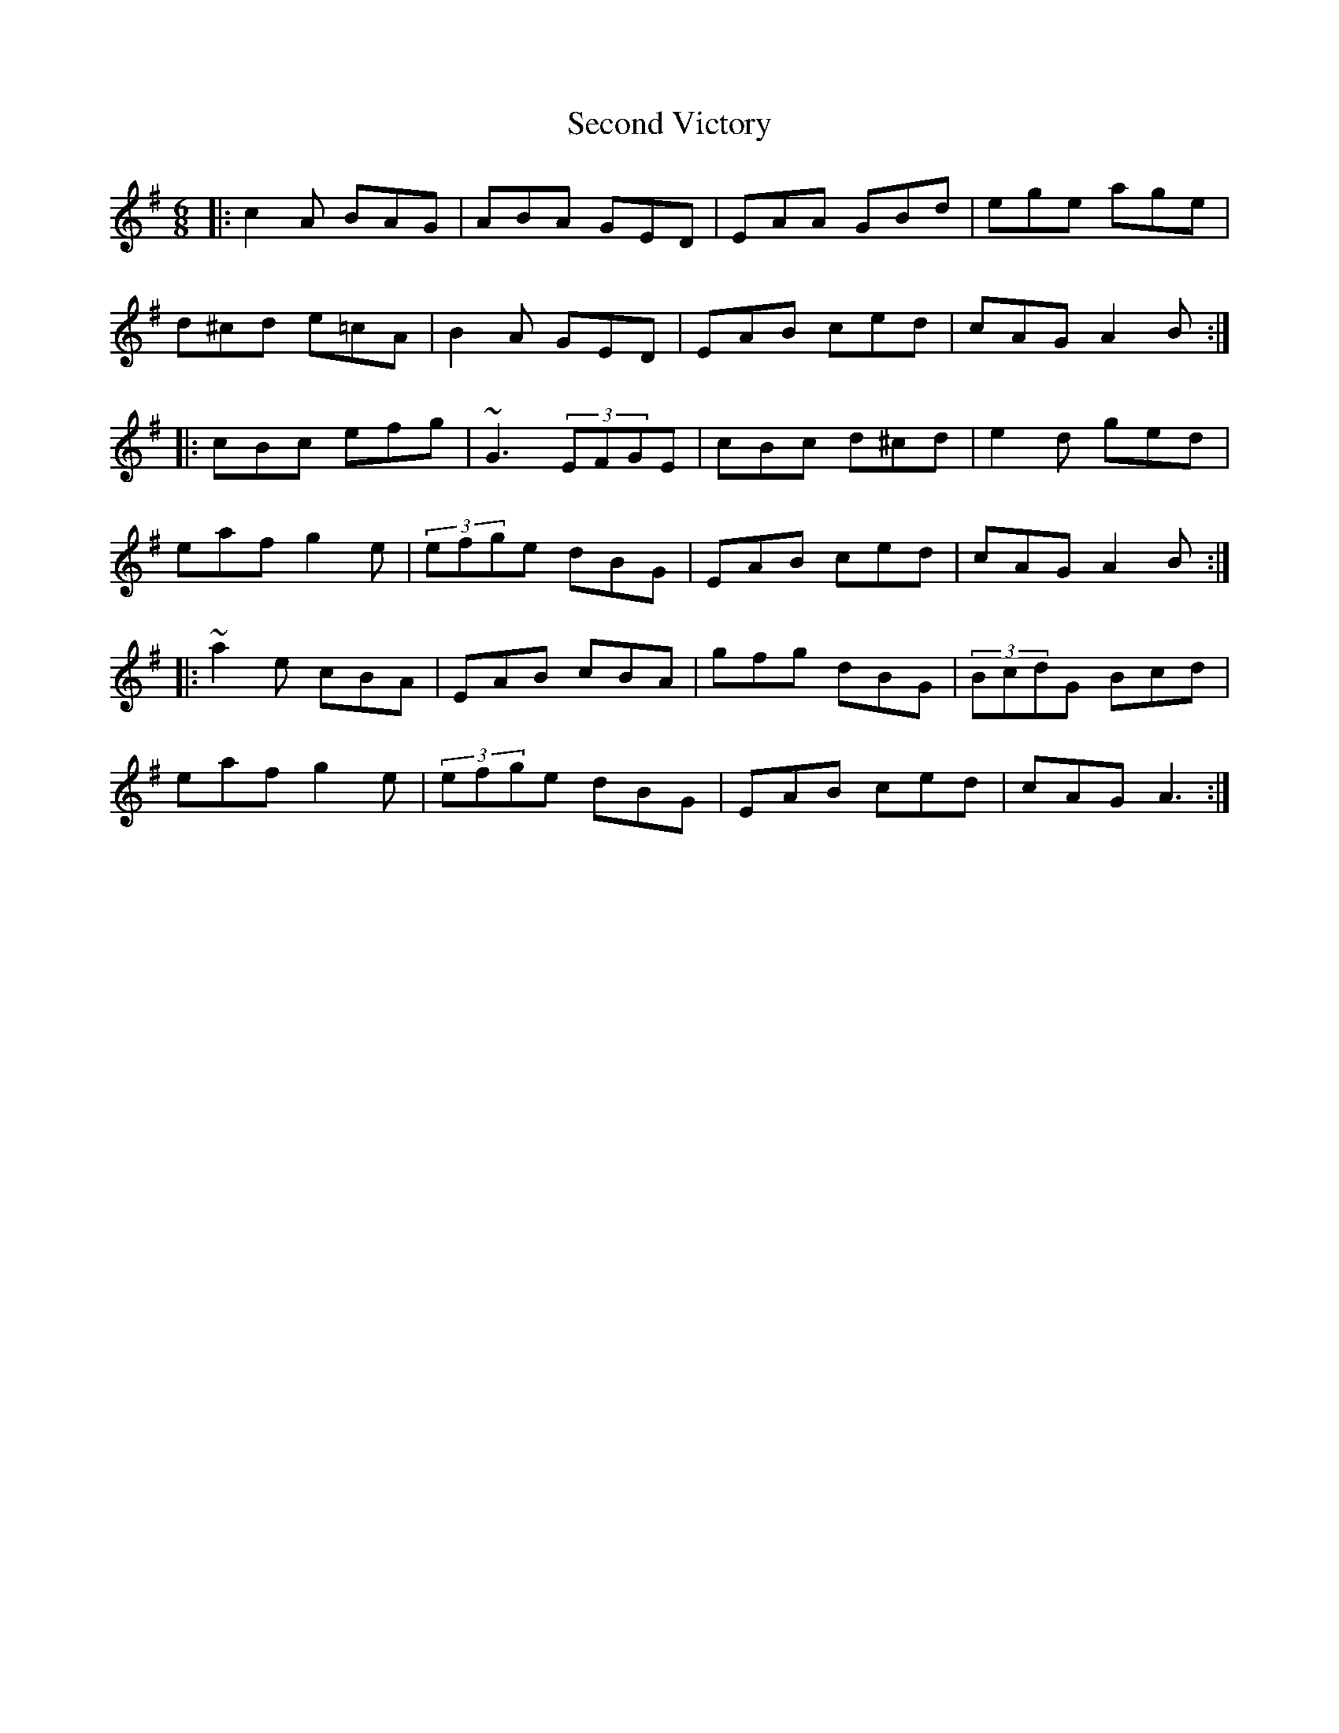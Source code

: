 X: 1
T: Second Victory
Z: Pierre Commes
S: https://thesession.org/tunes/5527#setting5527
R: jig
M: 6/8
L: 1/8
K: Ador
|: c2A BAG | ABA GED | EAA GBd | ege age |
d^cd e=cA | B2A GED | EAB ced | cAG A2B :|
|: cBc efg | ~G3 (3EFGE | cBc d^cd | e2d ged |
eaf g2e |(3efge dBG | EAB ced | cAG A2B :|
|: ~a2e cBA | EAB cBA | gfg dBG | (3BcdG Bcd |
eaf g2e | (3efge dBG | EAB ced | cAG A3 :|
